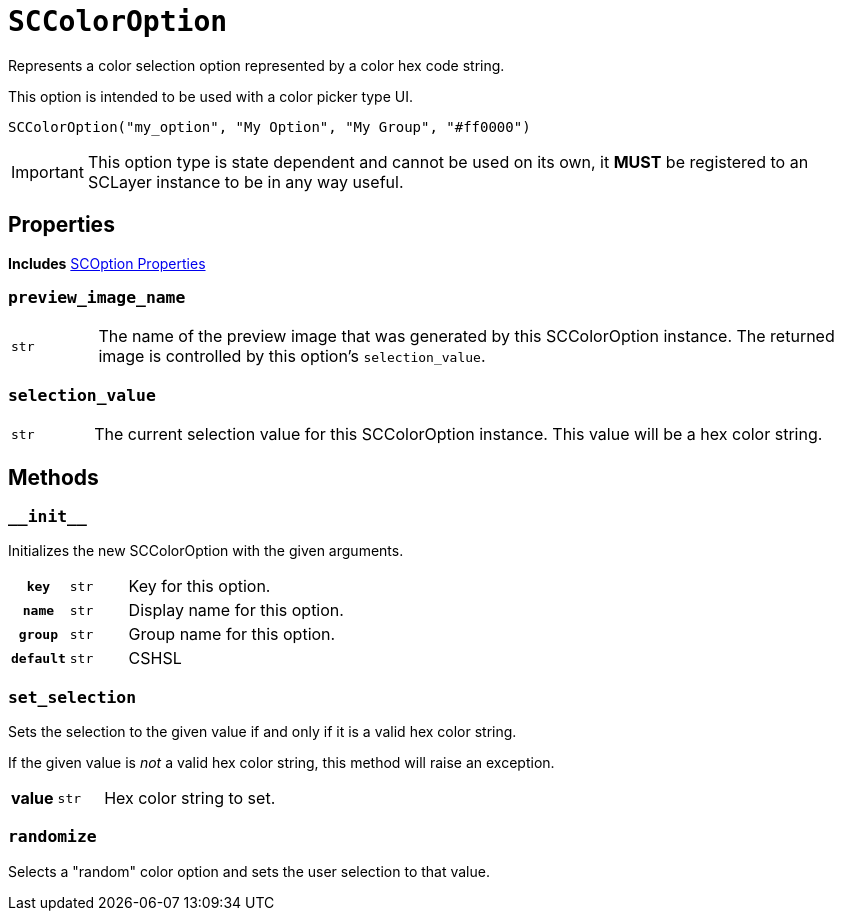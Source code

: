 [#sc-color-option]
= `SCColorOption`

Represents a color selection option represented by a color hex code string.

This option is intended to be used with a color picker type UI.

[source, python]
----
SCColorOption("my_option", "My Option", "My Group", "#ff0000")
----

[IMPORTANT]
--
This option type is state dependent and cannot be used on its own, it *MUST* be
registered to an SCLayer instance to be in any way useful.
--


== Properties

*Includes* <<sc-option-properties, SCOption Properties>>


=== `preview_image_name`

[cols="1m,9a"]
|===
| str
| The name of the preview image that was generated by this SCColorOption
instance.  The returned image is controlled by this option's `selection_value`.
|===


=== `selection_value`

[cols="1m,9a"]
|===
| str
| The current selection value for this SCColorOption instance.  This value will
be a hex color string.
|===


== Methods

=== `+__init__+`

Initializes the new SCColorOption with the given arguments.

[cols="1h,1m,8a"]
|===
| `key`
| str
| Key for this option.

| `name`
| str
| Display name for this option.

| `group`
| str
| Group name for this option.

| `default`
| str | CSHSL | CSRGB
| Default color value to use when no selection has yet been made by the user.
|===


=== `set_selection`

Sets the selection to the given value if and only if it is a valid hex color
string.

If the given value is _not_ a valid hex color string, this method will raise an
exception.

[cols="1h,1m,8a"]
|===
| value
| str
| Hex color string to set.
|===


=== `randomize`

Selects a "random" color option and sets the user selection to that value.
